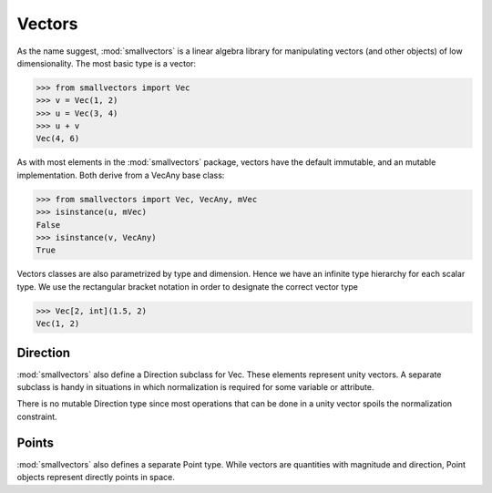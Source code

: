 =======
Vectors
=======

As the name suggest, :mod:`smallvectors` is a linear algebra library for
manipulating vectors (and other objects) of low dimensionality. The most basic
type is a vector:

>>> from smallvectors import Vec
>>> v = Vec(1, 2)
>>> u = Vec(3, 4)
>>> u + v
Vec(4, 6)

As with most elements in the :mod:`smallvectors` package, vectors have the
default immutable, and an mutable implementation. Both derive from a VecAny
base class:

>>> from smallvectors import Vec, VecAny, mVec
>>> isinstance(u, mVec)
False
>>> isinstance(v, VecAny)
True

Vectors classes are also parametrized by type and dimension. Hence we have an
infinite type hierarchy for each scalar type. We use the rectangular bracket
notation in order to designate the correct vector type

>>> Vec[2, int](1.5, 2)
Vec(1, 2)


Direction
=========

:mod:`smallvectors` also define a Direction subclass for Vec. These elements
represent unity vectors. A separate subclass is handy in situations in which
normalization is required for some variable or attribute.

There is no mutable Direction type since most operations that can be done in a
unity vector spoils the normalization constraint.

Points
======

:mod:`smallvectors` also defines a separate Point type. While vectors are
quantities with magnitude and direction, Point objects represent directly
points in space.